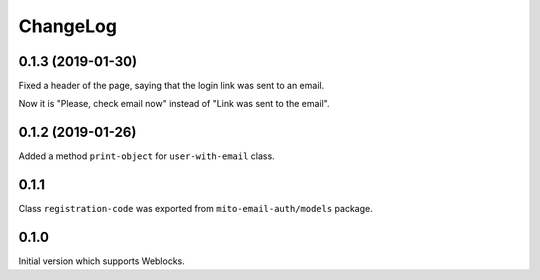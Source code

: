 ===========
 ChangeLog
===========

0.1.3 (2019-01-30)
==================

Fixed a header of the page, saying that the login link was sent to an email.

Now it is "Please, check email now" instead of "Link was sent to the email".

0.1.2 (2019-01-26)
==================

Added a method ``print-object`` for ``user-with-email`` class.

0.1.1
=====

Class ``registration-code`` was exported from ``mito-email-auth/models`` package.

0.1.0
=====

Initial version which supports Weblocks.
